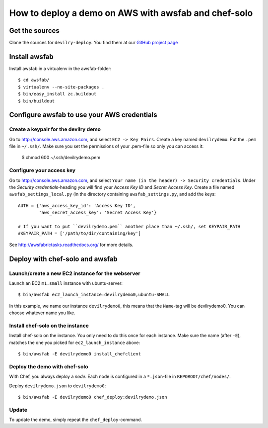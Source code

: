 =====================================================
How to deploy a demo on AWS with awsfab and chef-solo
=====================================================



Get the sources
===============

Clone the sources for ``devilry-deploy``. You find them at our `GitHub project
page <https://github.com/devilry/devilry-deploy>`_


Install awsfab
==============

Install awsfab in a virtualenv in the awsfab-folder::

    $ cd awsfab/
    $ virtualenv --no-site-packages .
    $ bin/easy_install zc.buildout
    $ bin/buildout


Configure awsfab to use your AWS credentials
============================================

Create a keypair for the devilry demo
-------------------------------------
Go to http://console.aws.amazon.com, and select ``EC2 -> Key Pairs``. Create a
key named ``devilrydemo``. Put the ``.pem`` file in ``~/.ssh/``. Make sure you
set the permissions of your .pem-file so only you can access it:

    $ chmod 600 ~/.ssh/devilrydemo.pem

Configure your access key
-------------------------
Go to http://console.aws.amazon.com, and select ``Your name (in the header) -> Security credentials``.
Under the *Security credentials*-heading you will find your *Access Key ID*
and *Secret Access Key*. Create a file named ``awsfab_settings_local.py`` (in
the directory containing ``awsfab_settings.py``, and add the keys::

    AUTH = {'aws_access_key_id': 'Access Key ID',
            'aws_secret_access_key': 'Secret Access Key'}

    # If you want to put ``devilrydemo.pem`` another place than ~/.ssh/, set KEYPAIR_PATH
    #KEYPAIR_PATH = ['/path/to/dir/containing/key']

See http://awsfabrictasks.readthedocs.org/ for
more details.


Deploy with chef-solo and awsfab
================================

Launch/create a new EC2 instance for the webserver
--------------------------------------------------
Launch an EC2 ``m1.small`` instance with ubuntu-server::

    $ bin/awsfab ec2_launch_instance:devilrydemo0,ubuntu-SMALL

In this example, we name our instance ``devilrydemo0``, this means that the
``Name``-tag will be devilrydemo0. You can choose whatever name you like.


Install chef-solo on the instance
---------------------------------
Install chef-solo on the instance. You only need to do this once for each
instance. Make sure the name (after ``-E``), matches the one you picked for
``ec2_launch_instance`` above::

    $ bin/awsfab -E devilrydemo0 install_chefclient

Deploy the demo with chef-solo
------------------------------
With Chef, you always deploy a *node*. Each node is configured in a
``*.json``-file in ``REPOROOT/chef/nodes/``.

Deploy ``devilrydemo.json`` to ``devilrydemo0``::

    $ bin/awsfab -E devilrydemo0 chef_deploy:devilrydemo.json

Update
------
To update the demo, simply repeat the ``chef_deploy``-command.

